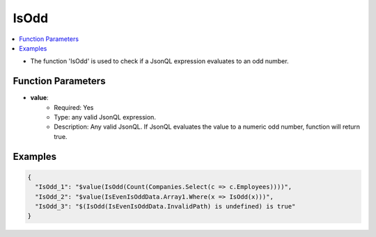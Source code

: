 =====
IsOdd
=====

.. contents::
   :local:
   :depth: 2
   
- The function 'IsOdd' is used to check if a JsonQL expression evaluates to an odd number.

Function Parameters
===================

- **value**:
    - Required: Yes
    - Type: any valid JsonQL expression.
    - Description: Any valid JsonQL. If JsonQL evaluates the value to a numeric odd number, function will return true. 

Examples
========
    
.. sourcecode:: json

    {
      "IsOdd_1": "$value(IsOdd(Count(Companies.Select(c => c.Employees))))",
      "IsOdd_2": "$value(IsEvenIsOddData.Array1.Where(x => IsOdd(x)))",
      "IsOdd_3": "$(IsOdd(IsEvenIsOddData.InvalidPath) is undefined) is true"
    }